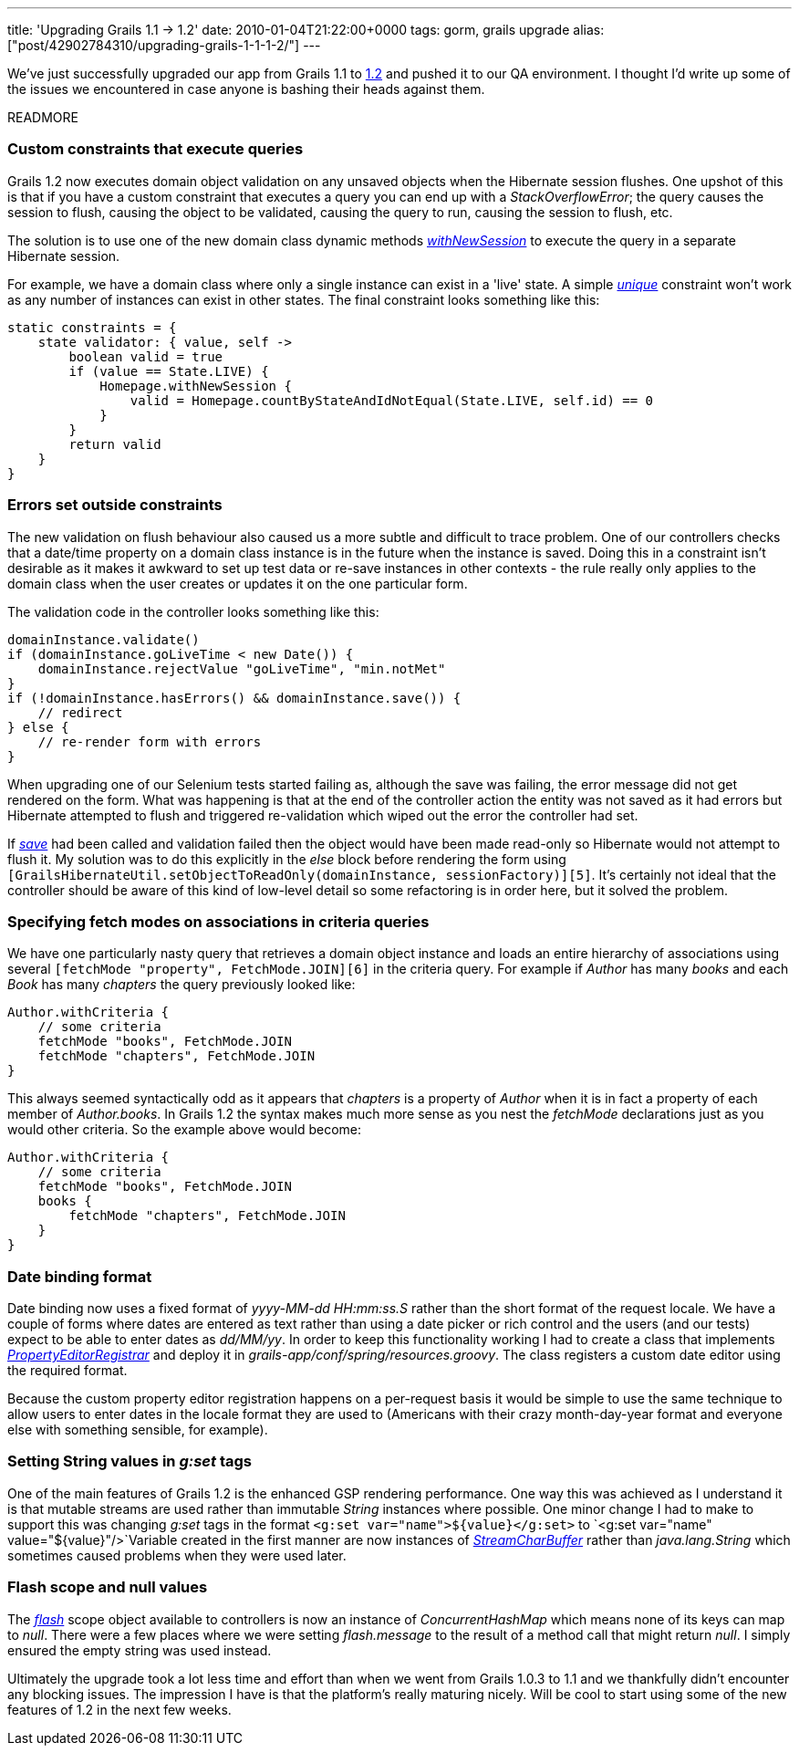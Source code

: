 ---
title: 'Upgrading Grails 1.1 -> 1.2'
date: 2010-01-04T21:22:00+0000
tags: gorm, grails upgrade
alias: ["post/42902784310/upgrading-grails-1-1-1-2/"]
---

We've just successfully upgraded our app from Grails 1.1 to http://www.grails.org/1.2+Release+Notes[1.2] and pushed it to our QA environment. I thought I'd write up some of the issues we encountered in case anyone is bashing their heads against them.

READMORE

=== Custom constraints that execute queries

Grails 1.2 now executes domain object validation on any unsaved objects when the Hibernate session flushes. One upshot of this is that if you have a custom constraint that executes a query you can end up with a _StackOverflowError_; the query causes the session to flush, causing the object to be validated, causing the query to run, causing the session to flush, etc.

The solution is to use one of the new domain class dynamic methods _http://grails.org/doc/latest/ref/Domain%20Classes/withNewSession.html[withNewSession]_ to execute the query in a separate Hibernate session.

For example, we have a domain class where only a single instance can exist in a 'live' state. A simple _http://grails.org/doc/latest/ref/Constraints/unique.html[unique]_ constraint won't work as any number of instances can exist in other states. The final constraint looks something like this:

[source,groovy]
------------------------------------------------------------------------------------
static constraints = {
    state validator: { value, self ->
        boolean valid = true
        if (value == State.LIVE) {
            Homepage.withNewSession {
                valid = Homepage.countByStateAndIdNotEqual(State.LIVE, self.id) == 0
            }
        }
        return valid
    }
}
------------------------------------------------------------------------------------

=== Errors set outside constraints

The new validation on flush behaviour also caused us a more subtle and difficult to trace problem. One of our controllers checks that a date/time property on a domain class instance is in the future when the instance is saved. Doing this in a constraint isn't desirable as it makes it awkward to set up test data or re-save instances in other contexts - the rule really only applies to the domain class when the user creates or updates it on the one particular form.

The validation code in the controller looks something like this:

[source,groovy]
-----------------------------------------------------------
domainInstance.validate()
if (domainInstance.goLiveTime < new Date()) {
    domainInstance.rejectValue "goLiveTime", "min.notMet"
}
if (!domainInstance.hasErrors() && domainInstance.save()) {
    // redirect
} else {
    // re-render form with errors
}
-----------------------------------------------------------

When upgrading one of our Selenium tests started failing as, although the save was failing, the error message did not get rendered on the form. What was happening is that at the end of the controller action the entity was not saved as it had errors but Hibernate attempted to flush and triggered re-validation which wiped out the error the controller had set.

If _http://grails.org/doc/latest/ref/Domain%20Classes/save.html[save]_ had been called and validation failed then the object would have been made read-only so Hibernate would not attempt to flush it. My solution was to do this explicitly in the _else_ block before rendering the form using `[GrailsHibernateUtil.setObjectToReadOnly(domainInstance, sessionFactory)][5]`. It's certainly not ideal that the controller should be aware of this kind of low-level detail so some refactoring is in order here, but it solved the problem.

=== Specifying fetch modes on associations in criteria queries

We have one particularly nasty query that retrieves a domain object instance and loads an entire hierarchy of associations using several `[fetchMode "property", FetchMode.JOIN][6]` in the criteria query. For example if _Author_ has many _books_ and each _Book_ has many _chapters_ the query previously looked like:

[source,groovy]
----------------------------------------
Author.withCriteria {
    // some criteria
    fetchMode "books", FetchMode.JOIN
    fetchMode "chapters", FetchMode.JOIN
}
----------------------------------------

This always seemed syntactically odd as it appears that _chapters_ is a property of _Author_ when it is in fact a property of each member of _Author.books_. In Grails 1.2 the syntax makes much more sense as you nest the _fetchMode_ declarations just as you would other criteria. So the example above would become:

[source,groovy]
--------------------------------------------
Author.withCriteria {
    // some criteria
    fetchMode "books", FetchMode.JOIN
    books {
        fetchMode "chapters", FetchMode.JOIN
    }
}
--------------------------------------------

=== Date binding format

Date binding now uses a fixed format of _yyyy-MM-dd HH:mm:ss.S_ rather than the short format of the request locale. We have a couple of forms where dates are entered as text rather than using a date picker or rich control and the users (and our tests) expect to be able to enter dates as _dd/MM/yy_. In order to keep this functionality working I had to create a class that implements _http://static.springsource.org/spring/docs/3.0.x/javadoc-api/org/springframework/beans/PropertyEditorRegistrar.html[PropertyEditorRegistrar]_ and deploy it in _grails-app/conf/spring/resources.groovy_. The class registers a custom date editor using the required format.

Because the custom property editor registration happens on a per-request basis it would be simple to use the same technique to allow users to enter dates in the locale format they are used to (Americans with their crazy month-day-year format and everyone else with something sensible, for example).

=== Setting String values in _g:set_ tags

One of the main features of Grails 1.2 is the enhanced GSP rendering performance. One way this was achieved as I understand it is that mutable streams are used rather than immutable _String_ instances where possible. One minor change I had to make to support this was changing _g:set_ tags in the format `<g:set var="name">${value}</g:set>` to `<g:set var="name" value="${value}"/>`Variable created in the first manner are now instances of _http://grails.org/doc/latest/api/org/codehaus/groovy/grails/web/util/StreamCharBuffer.html[StreamCharBuffer]_ rather than _java.lang.String_ which sometimes caused problems when they were used later.

=== Flash scope and null values

The _http://grails.org/doc/latest/ref/Controllers/flash.html[flash]_ scope object available to controllers is now an instance of _ConcurrentHashMap_ which means none of its keys can map to _null_. There were a few places where we were setting _flash.message_ to the result of a method call that might return _null_. I simply ensured the empty string was used instead.

Ultimately the upgrade took a lot less time and effort than when we went from Grails 1.0.3 to 1.1 and we thankfully didn't encounter any blocking issues. The impression I have is that the platform's really maturing nicely. Will be cool to start using some of the new features of 1.2 in the next few weeks.
